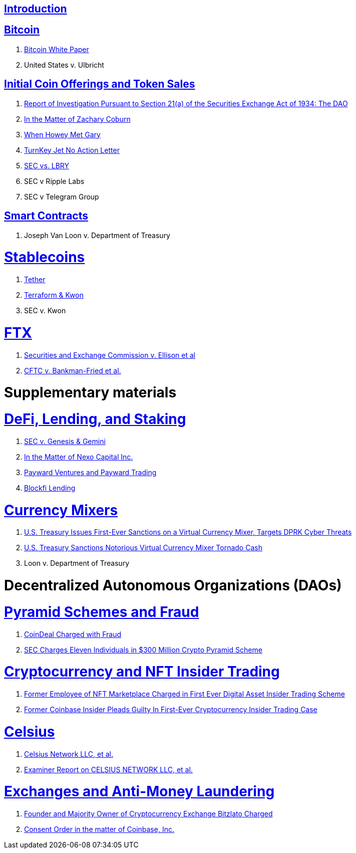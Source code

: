 == link:ch01-Introduction.asciidoc[Introduction] ==

== link:ch02-Bitcoin.asciidoc[Bitcoin] ==
[none]
. link:ch02-Bitcoin.asciidoc#bitcoin_whitepaper[Bitcoin White Paper] 
. United States v. Ulbricht

== link:ch03-ICO.asciidoc[Initial Coin Offerings and Token Sales] ==
[none]
. link:ch03-ICO.asciidoc#ico_dao[Report of Investigation Pursuant to Section 21(a) of the Securities Exchange Act of 1934: The DAO] 
. link:ch03-ICO.asciidoc#ico_coburn[In the Matter of Zachary Coburn] 
. link:ch03-ICO.asciidoc#ico_howey[When Howey Met Gary] 
. link:ch03-ICO.asciidoc#ico_turnkey[TurnKey Jet No Action Letter]
. link:ch03-ICO.asciidoc#ico_sec_v_lbry[SEC vs. LBRY] 
. SEC v Ripple Labs
. SEC v Telegram Group


== link:ch02-SmartContracts.asciidoc[Smart Contracts] ==
[none]
. Joseph Van Loon v. Department of Treasury


= link:ch_Stablecoins.asciidoc[Stablecoins] =
[none]
. link:ch_Stablecoins.asciidoc#oag_tether[Tether]
. link:ch_Stablecoins.asciidoc#stablecoin_terraform_knwon[Terraform & Kwon] 
. SEC v. Kwon

= link:ch_FTX.asciidoc[FTX] =
[none]
. link:ch_FTX.asciidoc#ftx_sec_ellisonftx_sec_ellison[Securities and Exchange Commission v. Ellison et al]
. link:ch_FTX.asciidoc#ftx_cftc_bankman[CFTC v. Bankman-Fried et al.] 



= Supplementary materials =


= link:ch_DeFi.asciidoc[DeFi, Lending, and Staking] =

[none]
. link:ch_DeFi.asciidoc#defi_sec_v_genesis[SEC v. Genesis & Gemini]
. link:ch_DeFi.asciidoc#defi_nexo[In the Matter of Nexo Capital Inc.] 
. link:ch_DeFi.asciidoc#defi_payward[Payward Ventures and Payward Trading]
. link:ch_DeFi.asciidoc#defi_blockfi[Blockfi Lending] 

= link:ch_Mixer.asciidoc[Currency Mixers] =
[none]
. link:ch_Mixer.asciidoc#mixer_dprk[U.S. Treasury Issues First-Ever Sanctions on a Virtual Currency Mixer, Targets DPRK Cyber Threats]
. link:ch_Mixer.asciidoc#[U.S. Treasury Sanctions Notorious Virtual Currency Mixer Tornado Cash]
. Loon v. Department of Treasury


= Decentralized Autonomous Organizations (DAOs) =

= link:ch_Fraud.asciidoc[Pyramid Schemes and Fraud] =
[none]
. link:ch_Fraud.asciidoc#fraud_coindeal[CoinDeal Charged with Fraud] 
. link:ch_Fraud.asciidoc#fraud_sec_pyramid[SEC Charges Eleven Individuals in $300 Million Crypto Pyramid Scheme]

= link:ch_NFT_Insider_Trading.asciidoc[Cryptocurrency and NFT Insider Trading] =
[none]
. link:ch_NFT_Insider_Trading.asciidoc#doj_insider_trading[Former Employee of NFT Marketplace Charged in First Ever Digital Asset Insider Trading Scheme]
. link:ch_NFT_Insider_Trading.asciidoc#doj_insider_trading[Former Coinbase Insider Pleads Guilty In First-Ever Cryptocurrency Insider Trading Case]


= link:ch_Celsius.asciidoc[Celsius] = 
[none]
. link:ch_Celsius.asciidoc#celsius_bankruptcy[Celsius Network LLC, et al.]
. link:ch_Celsius.asciidoc#celsius_examiner_report[Examiner Report on CELSIUS NETWORK LLC, et al.]

= link:ch_AML.asciidoc[Exchanges and Anti-Money Laundering] =
[none]
. link:ch_AML.asciidoc#aml_bitzlato[Founder and Majority Owner of Cryptocurrency Exchange Bitzlato Charged]
. link:ch_AML.asciidoc#aml_coinbase_consent_order[Consent Order in the matter of Coinbase, Inc.]


